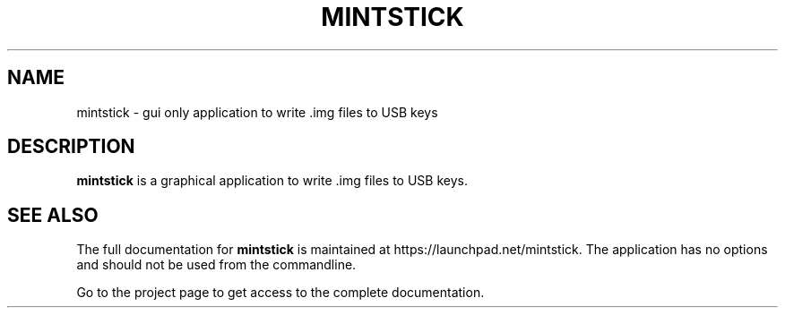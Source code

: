 .TH MINTSTICK "1" "April 2009" "mintstick " "User Commands"

.SH NAME
mintstick \- gui only application to write .img files to USB keys

.SH DESCRIPTION
.B mintstick
is a graphical application to write .img files to USB keys.

.SH "SEE ALSO"
The full documentation for
.B mintstick
is maintained at https://launchpad.net/mintstick. 
The application has no options and should not be used from the 
commandline.
.PP
Go to the project page to get access to the complete documentation.

